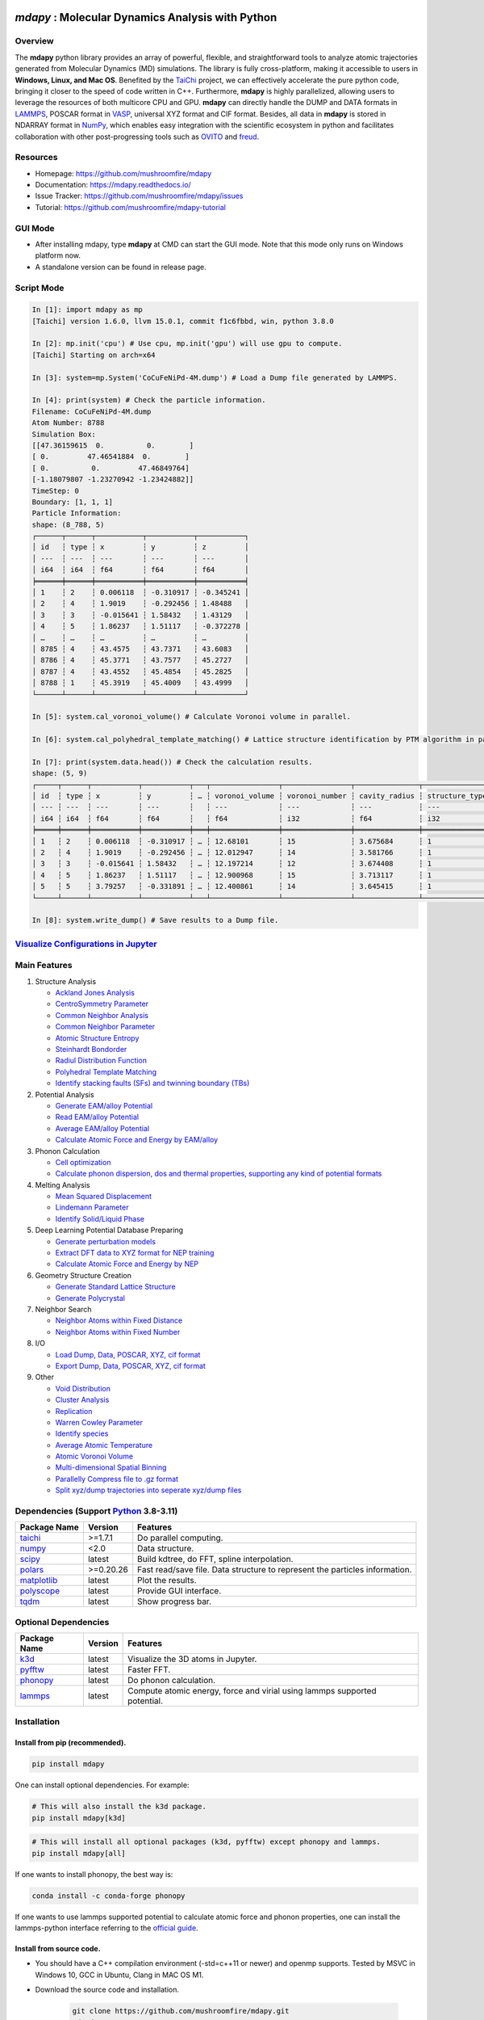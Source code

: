 .. image:: https://img.pterclub.com/images/2023/01/06/logo.png

*mdapy* : Molecular Dynamics Analysis with Python
=====================================================

Overview
---------

The **mdapy** python library provides an array of powerful, flexible, and straightforward 
tools to analyze atomic trajectories generated from Molecular Dynamics (MD) simulations. The library is fully 
cross-platform, making it accessible to users in **Windows, Linux, and Mac OS**. 
Benefited by the `TaiChi <https://github.com/taichi-dev/taichi>`_ project, 
we can effectively accelerate the pure python code, bringing it closer to the speed of code written in C++. 
Furthermore, **mdapy** is highly parallelized, allowing users to leverage the resources of both multicore CPU and GPU. 
**mdapy** can directly handle the DUMP and DATA formats in `LAMMPS <https://www.lammps.org/>`_, POSCAR format in `VASP <https://www.vasp.at/wiki/index.php/The_VASP_Manual>`_, 
universal XYZ format and CIF format. Besides, all data in **mdapy** is stored in NDARRAY format in `NumPy <https://numpy.org/>`_, which enables easy integration 
with the scientific ecosystem in python and facilitates collaboration with other post-progressing 
tools such as `OVITO <https://www.ovito.org/>`_ and `freud <https://github.com/glotzerlab/freud>`_.

Resources
----------

- Homepage: `https://github.com/mushroomfire/mdapy <https://github.com/mushroomfire/mdapy>`_
- Documentation: `https://mdapy.readthedocs.io/ <https://mdapy.readthedocs.io/>`_
- Issue Tracker: `https://github.com/mushroomfire/mdapy/issues <https://github.com/mushroomfire/mdapy/issues>`_
- Tutorial: `https://github.com/mushroomfire/mdapy-tutorial <https://github.com/mushroomfire/mdapy-tutorial>`_

GUI Mode 
-------------

- After installing mdapy, type **mdapy** at CMD can start the GUI mode. Note that this mode only runs on Windows platform now.
- A standalone version can be found in release page.

.. image:: doc/source/images/GUI.gif

Script Mode
------------

.. code-block:: bash

   In [1]: import mdapy as mp
   [Taichi] version 1.6.0, llvm 15.0.1, commit f1c6fbbd, win, python 3.8.0

   In [2]: mp.init('cpu') # Use cpu, mp.init('gpu') will use gpu to compute.
   [Taichi] Starting on arch=x64

   In [3]: system=mp.System('CoCuFeNiPd-4M.dump') # Load a Dump file generated by LAMMPS.

   In [4]: print(system) # Check the particle information.
   Filename: CoCuFeNiPd-4M.dump
   Atom Number: 8788
   Simulation Box:
   [[47.36159615  0.          0.        ]
   [ 0.         47.46541884  0.        ]
   [ 0.          0.         47.46849764]
   [-1.18079807 -1.23270942 -1.23424882]]
   TimeStep: 0
   Boundary: [1, 1, 1]
   Particle Information:
   shape: (8_788, 5)
   ┌──────┬──────┬───────────┬───────────┬───────────┐
   │ id   ┆ type ┆ x         ┆ y         ┆ z         │
   │ ---  ┆ ---  ┆ ---       ┆ ---       ┆ ---       │
   │ i64  ┆ i64  ┆ f64       ┆ f64       ┆ f64       │
   ╞══════╪══════╪═══════════╪═══════════╪═══════════╡
   │ 1    ┆ 2    ┆ 0.006118  ┆ -0.310917 ┆ -0.345241 │
   │ 2    ┆ 4    ┆ 1.9019    ┆ -0.292456 ┆ 1.48488   │
   │ 3    ┆ 3    ┆ -0.015641 ┆ 1.58432   ┆ 1.43129   │
   │ 4    ┆ 5    ┆ 1.86237   ┆ 1.51117   ┆ -0.372278 │
   │ …    ┆ …    ┆ …         ┆ …         ┆ …         │
   │ 8785 ┆ 4    ┆ 43.4575   ┆ 43.7371   ┆ 43.6083   │
   │ 8786 ┆ 4    ┆ 45.3771   ┆ 43.7577   ┆ 45.2727   │
   │ 8787 ┆ 4    ┆ 43.4552   ┆ 45.4854   ┆ 45.2825   │
   │ 8788 ┆ 1    ┆ 45.3919   ┆ 45.4009   ┆ 43.4999   │
   └──────┴──────┴───────────┴───────────┴───────────┘

   In [5]: system.cal_voronoi_volume() # Calculate Voronoi volume in parallel.

   In [6]: system.cal_polyhedral_template_matching() # Lattice structure identification by PTM algorithm in parallel.

   In [7]: print(system.data.head()) # Check the calculation results.
   shape: (5, 9)
   ┌─────┬──────┬───────────┬───────────┬───┬────────────────┬────────────────┬───────────────┬─────────────────┐
   │ id  ┆ type ┆ x         ┆ y         ┆ … ┆ voronoi_volume ┆ voronoi_number ┆ cavity_radius ┆ structure_types │
   │ --- ┆ ---  ┆ ---       ┆ ---       ┆   ┆ ---            ┆ ---            ┆ ---           ┆ ---             │
   │ i64 ┆ i64  ┆ f64       ┆ f64       ┆   ┆ f64            ┆ i32            ┆ f64           ┆ i32             │
   ╞═════╪══════╪═══════════╪═══════════╪═══╪════════════════╪════════════════╪═══════════════╪═════════════════╡
   │ 1   ┆ 2    ┆ 0.006118  ┆ -0.310917 ┆ … ┆ 12.68101       ┆ 15             ┆ 3.675684      ┆ 1               │
   │ 2   ┆ 4    ┆ 1.9019    ┆ -0.292456 ┆ … ┆ 12.012947      ┆ 14             ┆ 3.581766      ┆ 1               │
   │ 3   ┆ 3    ┆ -0.015641 ┆ 1.58432   ┆ … ┆ 12.197214      ┆ 12             ┆ 3.674408      ┆ 1               │
   │ 4   ┆ 5    ┆ 1.86237   ┆ 1.51117   ┆ … ┆ 12.900968      ┆ 15             ┆ 3.713117      ┆ 1               │
   │ 5   ┆ 5    ┆ 3.79257   ┆ -0.331891 ┆ … ┆ 12.400861      ┆ 14             ┆ 3.645415      ┆ 1               │
   └─────┴──────┴───────────┴───────────┴───┴────────────────┴────────────────┴───────────────┴─────────────────┘

   In [8]: system.write_dump() # Save results to a Dump file.


`Visualize Configurations in Jupyter <https://mdapy.readthedocs.io/en/latest/gettingstarted/visualizing_atoms.html>`_
----------------------------------------------------------------------------------------------------------------------

.. image:: doc/source/images/visualize.gif


Main Features
--------------

1. Structure Analysis
   
   - `Ackland Jones Analysis <https://mdapy.readthedocs.io/en/latest/mdapy.html#module-mdapy.ackland_jones_analysis>`_
   - `CentroSymmetry Parameter <https://mdapy.readthedocs.io/en/latest/mdapy.html#module-mdapy.centro_symmetry_parameter>`_ 
   - `Common Neighbor Analysis <https://mdapy.readthedocs.io/en/latest/mdapy.html#module-mdapy.common_neighbor_analysis>`_ 
   - `Common Neighbor Parameter <https://mdapy.readthedocs.io/en/latest/mdapy.html#module-mdapy.common_neighbor_parameter>`_
   - `Atomic Structure Entropy <https://mdapy.readthedocs.io/en/latest/mdapy.html#module-mdapy.entropy>`_ 
   - `Steinhardt Bondorder <https://mdapy.readthedocs.io/en/latest/mdapy.html#module-mdapy.steinhardt_bond_orientation>`_ 
   - `Radiul Distribution Function <https://mdapy.readthedocs.io/en/latest/mdapy.html#module-mdapy.pair_distribution>`_
   - `Polyhedral Template Matching <https://mdapy.readthedocs.io/en/latest/mdapy.html#module-mdapy.polyhedral_template_matching>`_
   - `Identify stacking faults (SFs) and twinning boundary (TBs) <https://mdapy.readthedocs.io/en/latest/mdapy.html#module-mdapy.identify_SFs_TBs>`_

2. Potential Analysis 

   - `Generate EAM/alloy Potential <https://mdapy.readthedocs.io/en/latest/mdapy.html#module-mdapy.eam_generate>`_
   - `Read EAM/alloy Potential <https://mdapy.readthedocs.io/en/latest/mdapy.html#module-mdapy.potential>`_
   - `Average EAM/alloy Potential <https://mdapy.readthedocs.io/en/latest/mdapy.html#module-mdapy.eam_average>`_
   - `Calculate Atomic Force and Energy by EAM/alloy <https://mdapy.readthedocs.io/en/latest/mdapy.html#mdapy.potential.EAM>`_

3. Phonon Calculation
   
   - `Cell optimization <https://mdapy.readthedocs.io/en/latest/mdapy.html#module-mdapy.cell_opt>`_
   - `Calculate phonon dispersion, dos and thermal properties, supporting any kind of potential formats <https://mdapy.readthedocs.io/en/latest/mdapy.html#module-mdapy.phonon>`_

4. Melting Analysis 

   - `Mean Squared Displacement <https://mdapy.readthedocs.io/en/latest/mdapy.html#module-mdapy.mean_squared_displacement>`_
   - `Lindemann Parameter <https://mdapy.readthedocs.io/en/latest/mdapy.html#module-mdapy.lindemann_parameter>`_
   - `Identify Solid/Liquid Phase <https://mdapy.readthedocs.io/en/latest/mdapy.html#module-mdapy.steinhardt_bond_orientation>`_

5. Deep Learning Potential Database Preparing
   
   - `Generate perturbation models <https://mdapy.readthedocs.io/en/latest/mdapy.html#module-mdapy.perturb_model>`_
   - `Extract DFT data to XYZ format for NEP training <https://mdapy.readthedocs.io/en/latest/mdapy.html#module-mdapy.dft2nepxyz>`_
   - `Calculate Atomic Force and Energy by NEP <https://mdapy.readthedocs.io/en/latest/mdapy.html#mdapy.potential.NEP>`_

6. Geometry Structure Creation 

   - `Generate Standard Lattice Structure <https://mdapy.readthedocs.io/en/latest/mdapy.html#module-mdapy.lattice_maker>`_
   - `Generate Polycrystal <https://mdapy.readthedocs.io/en/latest/mdapy.html#mdapy.create_polycrystalline.CreatePolycrystalline>`_

7. Neighbor Search 

   - `Neighbor Atoms within Fixed Distance <https://mdapy.readthedocs.io/en/latest/mdapy.html#module-mdapy.neighbor>`_
   - `Neighbor Atoms within Fixed Number <https://mdapy.readthedocs.io/en/latest/mdapy.html#module-mdapy.nearest_neighbor>`_

8. I/O
   
   - `Load Dump, Data, POSCAR, XYZ, cif format <https://mdapy.readthedocs.io/en/latest/mdapy.html#mdapy.system.System>`_
   - `Export Dump, Data, POSCAR, XYZ, cif format <https://mdapy.readthedocs.io/en/latest/mdapy.html#mdapy.system.System>`_

9. Other 

   - `Void Distribution <https://mdapy.readthedocs.io/en/latest/mdapy.html#module-mdapy.void_distribution>`_
   - `Cluster Analysis <https://mdapy.readthedocs.io/en/latest/mdapy.html#module-mdapy.cluser_analysis>`_
   - `Replication <https://mdapy.readthedocs.io/en/latest/mdapy.html#module-mdapy.replicate>`_
   - `Warren Cowley Parameter <https://mdapy.readthedocs.io/en/latest/mdapy.html#module-mdapy.warren_cowley_parameter>`_
   - `Identify species <https://mdapy.readthedocs.io/en/latest/mdapy.html#mdapy.system.System>`_
   - `Average Atomic Temperature <https://mdapy.readthedocs.io/en/latest/mdapy.html#module-mdapy.temperature>`_
   - `Atomic Voronoi Volume <https://mdapy.readthedocs.io/en/latest/mdapy.html#module-mdapy.voronoi_analysis>`_
   - `Multi-dimensional Spatial Binning <https://mdapy.readthedocs.io/en/latest/mdapy.html#module-mdapy.spatial_binning>`_
   - `Parallelly Compress file to .gz format <https://mdapy.readthedocs.io/en/latest/mdapy.html#module-mdapy.pigz>`_
   - `Split xyz/dump trajectories into seperate xyz/dump files <https://mdapy.readthedocs.io/en/latest/mdapy.html#mdapy.tool_function.split_dump>`_


Dependencies (Support `Python <https://www.python.org/>`_ 3.8-3.11)
---------------------------------------------------------------------

.. list-table::

    *   -   **Package Name**
        -   **Version**
        -   **Features**
    *   -   `taichi <https://github.com/taichi-dev/taichi>`_
        -   >=1.7.1
        -   Do parallel computing.
    *   -   `numpy <https://numpy.org/>`_
        -   <2.0
        -   Data structure.
    *   -   `scipy <https://scipy.org/>`_
        -   latest
        -   Build kdtree, do FFT, spline interpolation.
    *   -   `polars <https://pola-rs.github.io/polars/>`_
        -   >=0.20.26
        -   Fast read/save file. Data structure to represent the particles information.
    *   -   `matplotlib <https://matplotlib.org/>`_
        -   latest
        -   Plot the results.
    *   -   `polyscope <https://polyscope.run/py/>`_
        -   latest
        -   Provide GUI interface.
    *   -   `tqdm <https://github.com/tqdm/tqdm>`_
        -   latest
        -   Show progress bar.


Optional Dependencies
----------------------

.. list-table::

    *   -   **Package Name**
        -   **Version**
        -   **Features**
    *   -   `k3d <https://github.com/K3D-tools/K3D-jupyter>`_
        -   latest
        -   Visualize the 3D atoms in Jupyter.
    *   -   `pyfftw <https://github.com/pyFFTW/pyFFTW>`_
        -   latest
        -   Faster FFT.
    *   -   `phonopy <https://github.com/phonopy/phonopy>`_
        -   latest
        -   Do phonon calculation.
    *   -   `lammps <https://github.com/lammps/lammps>`_ 
        -   latest
        -   Compute atomic energy, force and virial using lammps supported potential.

Installation
-------------

Install from pip (recommended).
^^^^^^^^^^^^^^^^^^^^^^^^^^^^^^^^

.. code-block:: bash

   pip install mdapy

One can install optional dependencies. For example:

.. code-block:: bash

   # This will also install the k3d package.
   pip install mdapy[k3d]

.. code-block:: bash

   # This will install all optional packages (k3d, pyfftw) except phonopy and lammps.
   pip install mdapy[all]

If one wants to install phonopy, the best way is:

.. code-block:: bash 

   conda install -c conda-forge phonopy

If one wants to use lammps supported potential to calculate atomic force and phonon 
properties, one can install the lammps-python interface referring to the `official guide <https://docs.lammps.org/Python_install.html>`_.

Install from source code.
^^^^^^^^^^^^^^^^^^^^^^^^^^^^^

- You should have a C++ compilation environment (-std=c++11 or newer) and openmp supports. 
  Tested by MSVC in Windows 10, GCC in Ubuntu, Clang in MAC OS M1.

- Download the source code and installation.
   
   .. code-block:: bash

      git clone https://github.com/mushroomfire/mdapy.git
      cd mdapy 
      pip install .

Check Installation
^^^^^^^^^^^^^^^^^^^

.. code-block:: bash

   python -c "import mdapy as mp; mp.init(); print('mdapy version is:', mp.__version__)"


Trouble Shoot
---------------

If you encounter ImportError in Linux: 

.. code-block:: bash

   version 'GLIBCXX_X.X.X' not found. 

You can install mdapy from source.

.. code-block:: bash

   pip install https://github.com/mushroomfire/mdapy/archive/master.zip

Build the doc
--------------

If you want to build mannual locally, you can install the dependencies:

.. code-block:: bash

   pip install Sphinx nbsphinx sphinx-rtd-theme
   conda install pandoc

Then changing to ./doc dir:

.. code-block:: bash

   make html


Citation
---------
If you find **mdapy** useful, you can `star it! <https://github.com/mushroomfire/mdapy>`_
If you use **mdapy** in your scientific publications, please `cite the paper: <https://doi.org/10.1016/j.cpc.2023.108764>`_

.. code-block:: bibtex

   @article{mdapy2023,
      title = {mdapy: A flexible and efficient analysis software for molecular dynamics simulations},
      journal = {Computer Physics Communications},
      pages = {108764},
      year = {2023},
      issn = {0010-4655},
      doi = {https://doi.org/10.1016/j.cpc.2023.108764},
      url = {https://www.sciencedirect.com/science/article/pii/S0010465523001091},
      author = {Yong-Chao Wu and Jian-Li Shao},
      keywords = {Simulation analysis, Molecular dynamics, Polycrystal, TaiChi, Parallel computing}
      }


Release Notes
--------------

V0.11.0 (Under development)
^^^^^^^^^^^^^^^^^^^^^^^^^^^^^

- Fix a bug for create_polycrystalline module.

V0.10.9 (June 20, 2024)
^^^^^^^^^^^^^^^^^^^^^^^^^^^^^

- Refactor the code about generating box, supporting all triclinic box now. The previous version only support lammps style triclinic box.
- Add the farthest point sampling method to select the configuration by descriptor.
- Add stress_max parameter for DFT2NEPXYZ class.
- Fix a bug for obtaining descriptor in NEP interface.
- Fix a bug for reading xyz.
- Refactor code of unwraping position.
- Let read/write xyz containing the global information, such as energy, virial and stress.
- Add cutoff_radius and displacement parameter in Phonon class.
- Rewrite the plot_dispersion function to make users custom figures easily.
- Reading POSCAR dose not need to rotate the box.
- Add MANIFEST.in file.

V0.10.8 (May 17, 2024)
^^^^^^^^^^^^^^^^^^^^^^^^^^^^^

- Let tqdm as a dependency package.
- Fix frame counter in DFT2NEPXYZ.
- Fix a bug for NEP potential with triclinic box.
- Add write_cp2k method.
- Fix a bug when reading xyz.
- Fix a bug when writing cif.
- Fix a bug for phonon calculation.

V0.10.7 (April 25, 2024)
^^^^^^^^^^^^^^^^^^^^^^^^^^^^^

- Add phonon calculation feature based on the phonopy, supporting any kind of potential format.
- Add atomic virial computation for eam/alloy potential.
- Fix a bug for NEP interface.
- Fix a bug for read_data.
- Add feature of cell_opt, using lammps as calculation backend.
- Add phonopy and lammps as optional package.
- Add force_max and mode parameter for DFT2NEPXYZ class.
- Support taichi>=1.7.1.
- Support polars>=0.20.22.
- Update readme.

V0.10.6 (April 13, 2024)
^^^^^^^^^^^^^^^^^^^^^^^^^

- Fix a typo bug in DFT2NEPXYZ class.

V0.10.5 (April 12, 2024)
^^^^^^^^^^^^^^^^^^^^^^^^^

- Refactor the code structure. Delete calculator file. Remove timer into tool_function file.
- Support `NEP <https://gpumd.org/potentials/nep.html>`_ model to evaluate the energy, force and virial.
- Add feature for generating initial geometry model with perturbation, which is helpful to prepare the initial database for deep learning. The function is similar to `init_bulk` and `init_surf` in `dpgen <https://github.com/deepmodeling/dpgen>`_.
- Add feature for converge cp2k output to xyz format for `NEP <https://gpumd.org/potentials/nep.html>`_ trainning.
- Add feature to split dump/xyz containing multi frames into seperate frames.
- Optimize timer decorators.
- Fix bug when writing cif and POSCAR.
- Fix bug for create_polycrystalline when input wrong box, and optimize the performance of deleting overlap atoms.
- Make mdapy support polars>=0.20.19.

V0.10.4 (March 12, 2024)
^^^^^^^^^^^^^^^^^^^^^^^^^^^^

- Add feature for plotting phonon dispersion based on the data generated by `phonopy <https://phonopy.github.io/phonopy/>`_.
- Fix bug for writing xyz.
- Make mdapy support polars>=0.20.15


V0.10.3 (January 30, 2024)
^^^^^^^^^^^^^^^^^^^^^^^^^^^^

- Fix bug when read/write POSCAR with reduced positions.
- Fix bug when read data file with multi space.
- Fix bug when read dump with reduced positions.
- Add support for write data with type name list.
- Support read/write simple `Crystallographic Information File cif <https://www.iucr.org/resources/cif/spec/version1.1/cifsyntax>`_ format.

V0.10.2 (January 8, 2024)
^^^^^^^^^^^^^^^^^^^^^^^^^^^^

- Significantly optimize the performance of Neighbor class.
- Add label for colorbar while visualizing in jupyter.

V0.10.1 (December 18, 2023)
^^^^^^^^^^^^^^^^^^^^^^^^^^^^

- Provide a GUI interface based on the polyscope.
- Provide a GUI software for Windows platform.
- Fix a bug when generating System from array with velocity.
- Modify repr of System to print entire DataFrame.
- Fix a bug in pair_distribution class.
- Fix a bug when loading dump file.
- Fix a bug in PTM module.
- Update polars version to 0.20.0
- Updated README.

V0.10.0 (November 28, 2023)
^^^^^^^^^^^^^^^^^^^^^^^^^^^^

- Make mdapy support polars>=0.19.17
- Make mdapy support taichi>=1.7.0
- Fix a bug in void_distribution class
- Fix a bug when system with small size
- Change the display when system pos changed

V0.9.9 (November 21, 2023)
^^^^^^^^^^^^^^^^^^^^^^^^^^^^

- Rewrite the pltset and add a set_figure feature, which makes plotting easier.
- We can use elemental list to calculate the atomic temperature now.
- Fix a bug when loading xyz file.
- Update support for Polars>=0.19.14.
- Prepared to support Python 3.12.
- Remove the SciencePlots and pyfnntw as optional dependency for concise.

V0.9.8 (November 13, 2023)
^^^^^^^^^^^^^^^^^^^^^^^^^^^

- Update support for Polars>=0.19.13
- Support clustering with multi cutoff distance for different elemental pairs.
- Add species clustering feature.
- Let `k3d <https://matplotlib.org/>`_ be an optional dependency. One can install it only if you need visualize the System in Jupyter environment.

V0.9.7 (11/5/2023)
^^^^^^^^^^^^^^^^^^^^^^^^^^^

- Experimentally support Visualizing System (only in Jupyter environment).
- Add `k3d <https://matplotlib.org/>`_ as a dependency.
- Add `jupyter <https://jupyter.org/>`_ as a dependency.

V0.9.6 (11/2/2023)
^^^^^^^^^^^^^^^^^^^^^^^^^^

- One can explicitly assign the type number when writing to data file.
- Support load/save POSCAR format.
- Support load/save XYZ format.

V0.9.5 (10/24/2023)
^^^^^^^^^^^^^^^^^^^^^^^^^^^

- Fix the documentations.
- Add a dynamic `logo <https://mdapy.readthedocs.io/en/latest/>`_.
- Improve the memory use for System class.
- Improve the README.
- Add plot for 3D spatial binning.

V0.9.4 (10/20/2023)
^^^^^^^^^^^^^^^^^^^^^^^^^^

- Remove dependency for **Pandas** and **Pyarrow**. mdapy uses **Polars** to be the newer DataFrame structure.
- Updated Documentation.
- Improve the importing speed.
- Minor improvement on compilation speed.

V0.9.3 (10/19/2023)
^^^^^^^^^^^^^^^^^^^^^

- Support generating special crystalline orientations for FCC and BCC lattice.
- Fix bug for warpping positions.
- Fix bug for write dump.
- Fix bug for generate System class from np.ndarray.
- Update an example to calculate the Generalized Stacking Fault Energy (GSFE).

V0.9.2 (10/12/2023)
^^^^^^^^^^^^^^^^^^^^^^

- Fix capacity of cross-platform.
- Updated doc.

V0.9.1 (10/11/2023)
^^^^^^^^^^^^^^^^^^^^^^^^^^

- Add **Polars** as dependency package. Now we still use pandas, but mdapy maybe move to polars in the future.
- Optimize the performance of reading and saving Dump and Data file.
- Support loading/saving compressed Dump file (such as sample.dump.gz).
- Support the lowest python version to 3.8.0.
- Add pyproject.toml.

V0.9.0 (9/23/2023)
^^^^^^^^^^^^^^^^^^^^^^^^^^^

- Support triclinic box now!!!
- Add Select feature.
- Rewrite the load and save module.
- Make many method suitable for small system.
- Fix some bugs.

V0.8.9 (9/5/2023)
^^^^^^^^^^^^^^^^^^^^^^^^^^^

- Fix installation in python 3.11.5.


V0.8.8 (8/24/2023)
^^^^^^^^^^^^^^^^^^^^^^^^^^

- Fix memory leak in SpatialBinning class, not the correct issue.
- Fix bug in SteinhardtBondOrientation class.
- Fix bug in read data.
- Fix bug in spatial_binning.
- Updated the IdentifySFTBinFCC class to identify the twinning and extrinsic stacking fault.

V0.8.7 (5/25/2023)
^^^^^^^^^^^^^^^^^^^^^^^^^^^^

- Updated Taichi to 1.6.0, which decreases the import time and supports Python 3.11.
- Fix bug in read data.
- Updated mdapy citation. We are pleased that our article for mdapy has been accepted by **Computer Physics Communications**.

V0.8.6 (4/22/2023)
^^^^^^^^^^^^^^^^^^^^^^^^^^^^

- Add repr for System class.
- Add Replicate class.
- Improve the performance of **reading/writing DATA file with pyarrow**.
- Improve the performance of **building Voronoi diagram** with new version voro++. 

V0.8.5 (4/9/2023)
^^^^^^^^^^^^^^^^^^^^^^^^^^^^

- Compile it on MAC OS with M1. Now **mdapy** is fully cross-platform.
- Obviously improve the performance of **reading/writing DUMP with pyarrow**.
- Add **pyarrow** as a dependency package.
- Fix bug of **create_polycrystalline** module. One can give box with any number, the old version only works for positive float.
- Fix bug of **spatial_binning** module for empty region.
- Let **tqdm** as an Optional dependency. 

V0.8.4 (3/30/2023)
^^^^^^^^^^^^^^^^^^^

- Optimize **Pair Distribution** module.
- Optimize **Neighbor** module.
- Update many **Benchmark** cases.

V0.8.3 (3/20/2023)
^^^^^^^^^^^^^^^^^^^

- Make **Polyhedral Template Mathing** parallel.

V0.8.2
^^^^^^^^^

- Fix bugs of unwrap positions.
- Fix a typo error in msd.

V0.8.1
^^^^^^^

- Add **Steinhardt Bondorder Parameter** method, which can be used to identify the lattice structure and distinguish
  the solid/liquid phase during melting process.
- Add **Polyhedral Template Mathing** method.
- Add **IdentifySFsTBs** method to identify the stacking faults (SFs) and twinning boundary (TBs) in FCC lattice.


V0.8.0
^^^^^^^

- Add **Ackland Jones Analysis (AJA)** method.
- Add **Common Neighbor Parameter (CNP)** method.
- Update the nearest neighbor search in CSP method.

V0.7.9
^^^^^^^

- Fix bug of create_polycrystalline module in Linux.

V0.7.8
^^^^^^^

- Update TaiChi version to 1.4.0.
- Set SciencePlots as a optional package.
- Fix bug in create_polycrystalline.